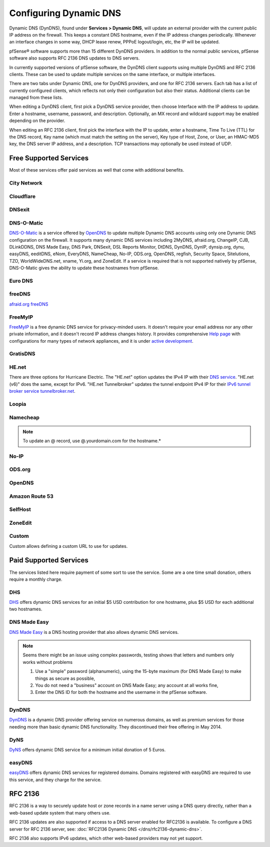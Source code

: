 Configuring Dynamic DNS
=======================

Dynamic DNS (DynDNS), found under **Services > Dynamic DNS**, will
update an external provider with the current public IP address on the
firewall. This keeps a constant DNS hostname, even if the IP address
changes periodically. Whenever an interface changes in some way, DHCP
lease renew, PPPoE logout/login, etc, the IP will be updated.

pfSense® software supports more than 15 different DynDNS providers. In addition to the
normal public services, pfSense software also supports RFC 2136 DNS updates to DNS
servers.

In currently supported versions of pfSense software, the DynDNS client supports
using multiple DynDNS and RFC 2136 clients. These can be used to update
multiple services on the same interface, or multiple interfaces.

There are two tabs under Dynamic DNS, one for DynDNS providers, and one
for RFC 2136 servers. Each tab has a list of currently configured
clients, which reflects not only their configuration but also their
status. Additional clients can be managed from these lists.

When editing a DynDNS client, first pick a DynDNS service provider, then
choose Interface with the IP address to update. Enter a hostname,
username, password, and description. Optionally, an MX record and
wildcard support may be enabled depending on the provider.

When editing an RFC 2136 client, first pick the interface with the IP to
update, enter a hostname, Time To Live (TTL) for the DNS record, Key
name (which must match the setting on the server), Key type of Host,
Zone, or User, an HMAC-MD5 key, the DNS server IP address, and a
description. TCP transactions may optionally be used instead of UDP.

Free Supported Services
-----------------------

Most of these services offer paid services as well that come with additional
benefits.

City Network
~~~~~~~~~~~~

Cloudflare
~~~~~~~~~~

DNSexit
~~~~~~~

DNS-O-Matic
~~~~~~~~~~~

`DNS-O-Matic <https://www.dnsomatic.com/>`__ is a service offered by
`OpenDNS <http://www.opendns.com>`__ to update multiple Dynamic DNS
accounts using only one Dynamic DNS configuration on the firewall. It
supports many dynamic DNS services including 2MyDNS, afraid.org,
ChangeIP, CJB, DLinkDDNS, DNS Made Easy, DNS Park, DNSexit, DSL Reports
Monitor, DtDNS, DynDNS, DynIP, dynsip.org, dynu, easyDNS, eeditDNS,
eNom, EveryDNS, NameCheap, No-IP, ODS.org, OpenDNS, regfish, Security
Space, Sitelutions, TZO, WorldWideDNS.net, xname, Yi.org, and ZoneEdit.
If a service is required that is not supported natively by pfSense,
DNS-O-Matic gives the ability to update these hostnames from pfSense.

Euro DNS
~~~~~~~~

freeDNS
~~~~~~~

`afraid.org freeDNS <http://freedns.afraid.org/>`__

FreeMyIP
~~~~~~~~

`FreeMyIP <https://freemyip.com>`__ is a free dynamic DNS service for
privacy-minded users. It doesn't require your email address nor any
other private information, and it doesn't record IP address changes
history. It provides comprehensive `Help
page <https://freemyip.com/help.py>`__ with configurations for many
types of network appliances, and it is under `active
development <https://freemyip.com/whatsnew.py>`__.

GratisDNS
~~~~~~~~~

HE.net
~~~~~~

There are three options for Hurricane Electric. The "HE.net" option
updates the IPv4 IP with their `DNS service <https://dns.he.net>`__.
"HE.net (v6)" does the same, except for IPv6. "HE.net Tunnelbroker"
updates the tunnel endpoint IPv4 IP for their `IPv6 tunnel broker
service tunnelbroker.net <https://tunnelbroker.net>`__.

Loopia
~~~~~~

Namecheap
~~~~~~~~~

.. note:: To update an @ record, use @.yourdomain.com for the hostname.*

No-IP
~~~~~

ODS.org
~~~~~~~

OpenDNS
~~~~~~~

Amazon Route 53
~~~~~~~~~~~~~~~

SelfHost
~~~~~~~~

ZoneEdit
~~~~~~~~

Custom
~~~~~~

Custom allows defining a custom URL to use for updates.

Paid Supported Services
-----------------------

The services listed here require payment of some sort to use the
service. Some are a one time small donation, others require a monthly
charge.

DHS
~~~

`DHS <http://www.dhs.org>`__ offers dynamic DNS services for an initial
$5 USD contribution for one hostname, plus $5 USD for each additional
two hostnames.

DNS Made Easy
~~~~~~~~~~~~~

`DNS Made Easy <http://www.dnsmadeeasy.com/integration/dynamicdns/>`__
is a DNS hosting provider that also allows dynamic DNS services.

.. note:: Seems there might be an issue using complex passwords, testing
   shows that letters and numbers only works without problems

   1. Use a "simple" password (alphanumeric), using the 15-byte maximum (for DNS Made Easy) to make things as secure as possible,
   2. You do not need a "business" account on DNS Made Easy; any account at all works fine,
   3. Enter the DNS ID for both the hostname and the username in the pfSense software.

DynDNS
~~~~~~

`DynDNS <http://www.dyndns.com/>`__ is a dynamic DNS provider offering
service on numerous domains, as well as premium services for those
needing more than basic dynamic DNS functionality. They discontinued
their free offering in May 2014.

DyNS
~~~~

`DyNS <http://www.dyns.cx/>`__ offers dynamic DNS service for a minimum
initial donation of 5 Euros.

easyDNS
~~~~~~~

`easyDNS <http://www.easydns.com>`__ offers dynamic DNS services for
registered domains. Domains registered with easyDNS are required to use
this service, and they charge for the service.

RFC 2136
--------

RFC 2136 is a way to securely update host or zone records in a name
server using a DNS query directly, rather than a web-based update system
that many others use.

RFC 2136 updates are also supported if access to a DNS server enabled
for RFC2136 is available. To configure a DNS server for RFC 2136 server,
see: :doc:`RFC2136 Dynamic DNS </dns/rfc2136-dynamic-dns>`.

RFC 2136 also supports IPv6 updates, which other web-based providers may
not yet support.
